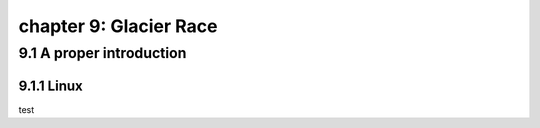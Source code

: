 chapter 9: Glacier Race
==========================


9.1 A proper introduction
-----------------------------------

9.1.1 Linux
~~~~~~~~~~~~~~~~

test